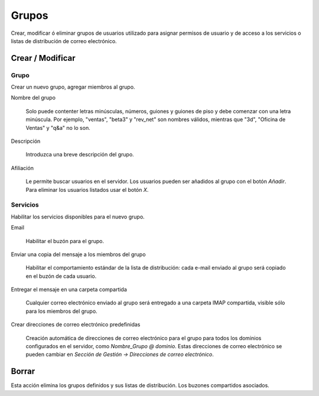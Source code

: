 ======
Grupos
======

Crear, modificar ó eliminar grupos de usuarios utilizado para asignar permisos de usuario y de acceso a los servicios o listas de distribución de correo electrónico.

Crear / Modificar
=================

Grupo
-----

Crear un nuevo grupo, agregar miembros al grupo.


Nombre del grupo

    Solo puede contenter letras minúsculas, números, guiones y guiones de piso y debe comenzar con una letra minúscula. Por ejemplo, "ventas", "beta3" y "rev_net" son nombres válidos, mientras que "3d", "Oficina de Ventas" y "q&a" no lo son. 

Descripción
  
    Introduzca una breve descripción del grupo.

Afiliación
   
    Le permite buscar usuarios en el servidor. Los usuarios pueden ser añadidos al grupo con el botón *Añadir*. Para eliminar los usuarios listados usar el botón *X*.

Servicios
---------

Habilitar los servicios disponibles para el nuevo grupo.

Email

    Habilitar el buzón para el grupo.

Enviar una copia del mensaje a los miembros del grupo 
 
    Habilitar el comportamiento estándar de la lista de distribución: cada e-mail enviado al grupo será copiado en el buzón de cada usuario.

Entregar el mensaje en una carpeta compartida 

    Cualquier correo electrónico enviado al grupo será entregado a una carpeta IMAP compartida, visible sólo para los miembros del grupo.

Crear direcciones de correo electrónico predefinidas 

    Creación automática de direcciones de correo electrónico para el grupo para todos los dominios configurados en el servidor, como *Nombre_Grupo @ dominio*. Estas direcciones de correo electrónico se pueden cambiar en *Sección de Gestión -> Direcciones de correo electrónico*. 

Borrar
======

Esta acción elimina los grupos definidos y sus listas de distribución. Los buzones compartidos asociados.
